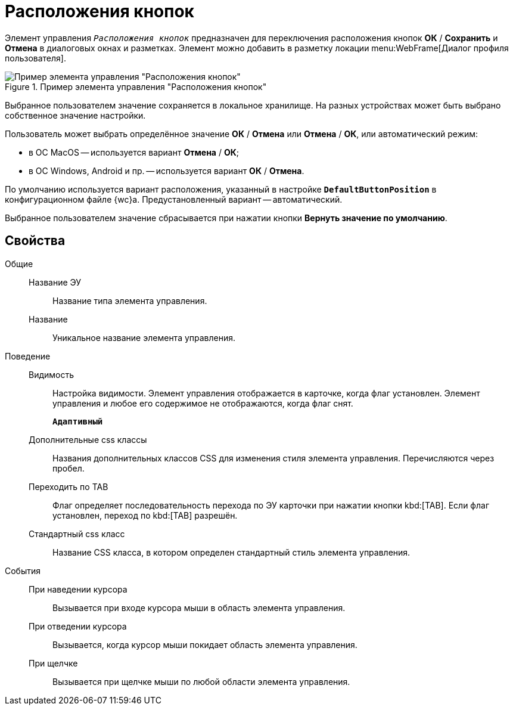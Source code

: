 = Расположения кнопок

Элемент управления `_Расположения кнопок_` предназначен для переключения расположения кнопок *ОК* / *Сохранить* и *Отмена* в диалоговых окнах и разметках. Элемент можно добавить в разметку локации menu:WebFrame[Диалог профиля пользователя].

.Пример элемента управления "Расположения кнопок"
image::ct_buttonPositionsSelection.png[Пример элемента управления "Расположения кнопок"]

Выбранное пользователем значение сохраняется в локальное хранилище. На разных устройствах может быть выбрано собственное значение настройки.

Пользователь может выбрать определённое значение *ОК* / *Отмена* или *Отмена* / *ОК*, или автоматический режим:

* в ОС MacOS -- используется вариант *Отмена* / *ОК*;
* в ОС Windows, Android и пр. -- используется вариант *ОК* / *Отмена*.

По умолчанию используется вариант расположения, указанный в настройке `*DefaultButtonPosition*` в конфигурационном файле {wc}а. Предустановленный вариант -- автоматический.

Выбранное пользователем значение сбрасывается при нажатии кнопки *Вернуть значение по умолчанию*.

== Свойства

Общие::
Название ЭУ:::
Название типа элемента управления.
Название:::
Уникальное название элемента управления.
Поведение::
Видимость:::
Настройка видимости. Элемент управления отображается в карточке, когда флаг установлен. Элемент управления и любое его содержимое не отображаются, когда флаг снят.
+
`*Адаптивный*`
Дополнительные css классы:::
Названия дополнительных классов CSS для изменения стиля элемента управления. Перечисляются через пробел.
Переходить по TAB:::
Флаг определяет последовательность перехода по ЭУ карточки при нажатии кнопки kbd:[TAB]. Если флаг установлен, переход по kbd:[TAB] разрешён.
Стандартный css класс:::
Название CSS класса, в котором определен стандартный стиль элемента управления.
События::
При наведении курсора:::
Вызывается при входе курсора мыши в область элемента управления.
При отведении курсора:::
Вызывается, когда курсор мыши покидает область элемента управления.
При щелчке:::
Вызывается при щелчке мыши по любой области элемента управления.
